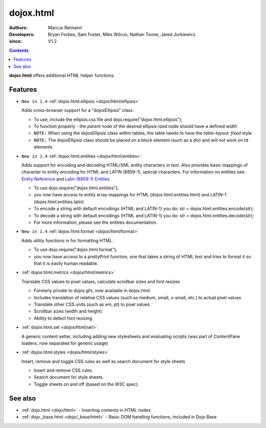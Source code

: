 .. _dojox/html:

==========
dojox.html
==========

:Authors: Marcus Reimann
:Developers: Bryan Forbes, Sam Foster, Mike Wilcox, Nathan Toone, Jared Jurkiewicz
:since: V1.2

.. contents::
    :depth: 2

**dojox.html** offers additional HTML helper functions.

Features
========

* ``New in 1.4`` :ref:`dojox.html.ellipsis <dojox/html/ellipsis>`

  Adds cross-browser support for a "dojoxEllipsis" class.

  * To use, include the ellipsis.css file and dojo.require("dojox.html.ellipsis");
  * To function properly - the *parent* node of the desired ellipsis-ized node should have a defined width
  * ``NOTE:`` When using the dojoxEllipsis class within tables, the table needs to have the `table-layout: fixed` style
  * ``NOTE:`` The dojoxEllipsis class should be placed on a block element (such as a div) and will not work on td elements

* ``New in 1.4`` :ref:`dojox.html.entities <dojox/html/entities>`

  Adds support for encoding and decoding HTML/XML entity characters in text. Also provides basic mappings of character to entity encoding for HTML and LATIN (8859-1), special characters.  For information on entities see:  `Entity Reference <http://www.w3schools.com/HTML/html_entities.asp>`_ and `Latin (8859-1) Entities <http://www.w3schools.com/tags/ref_entities.asp>`_

  * To use dojo.require("dojox.html.entities");
  * you now have access to entity array mappings for HTML (dojox.html.entities.html) and LATIN-1 (dojox.html.entities.latin)
  * To encode a string with default encodings (HTML and LATIN-1) you do:  str = dojox.html.entities.encode(str);
  * To decode a string with default encodings (HTML and LATIN-1) you do:  str = dojox.html.entities.decode(str);
  * For more information, please see the entities documentation.

* ``New in 1.4`` :ref:`dojox.html.format <dojox/html/format>`

  Adds utility functions in for formatting HTML.

  * To use dojo.require("dojox.html.format");
  * you now have access to a prettyPrint function, one that takes a string of HTML text and tries to format it so that it is easily human readable.

* :ref:`dojox.html.metrics <dojox/html/metrics>`

  Translate CSS values to pixel values, calculate scrollbar sizes and font resizes

  * Formerly private to dojox.gfx, now available in dojox.html
  * Includes translation of relative CSS values (such as medium, small, x-small, etc.) to actual pixel values
  * Translate other CSS units (such as em, pt) to pixel values
  * Scrollbar sizes (width and height)
  * Ability to detect font resizing

* :ref:`dojox.html.set <dojox/html/set>`

  A generic content setter, including adding new stylesheets and evaluating scripts (was part of ContentPane loaders, now separated for generic usage)

* :ref:`dojox.html.styles <dojox/html/styles>`

  Insert, remove and toggle CSS rules as well as search document for style sheets

  * Insert and remove CSS rules.
  * Search document for style sheets.
  * Toggle sheets on and off (based on the W3C spec).

See also
========

* :ref:`dojo.html <dojo/html>` - Inserting contents in HTML nodes
* :ref:`dojo._base.html <dojo/_base/html>` - Basic DOM handling functions, included in Dojo Base
